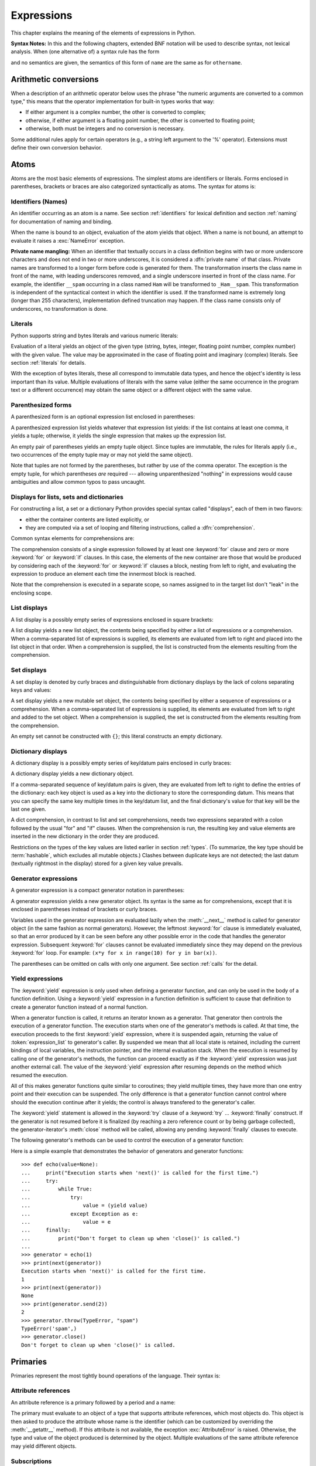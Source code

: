 
.. _expressions:

***********
Expressions
***********

.. index:: expression, BNF

This chapter explains the meaning of the elements of expressions in Python.

**Syntax Notes:** In this and the following chapters, extended BNF notation will
be used to describe syntax, not lexical analysis.  When (one alternative of) a
syntax rule has the form

.. productionlist:: *
   name: `othername`

and no semantics are given, the semantics of this form of ``name`` are the same
as for ``othername``.


.. _conversions:

Arithmetic conversions
======================

.. index:: pair: arithmetic; conversion

When a description of an arithmetic operator below uses the phrase "the numeric
arguments are converted to a common type," this means that the operator
implementation for built-in types works that way:

* If either argument is a complex number, the other is converted to complex;

* otherwise, if either argument is a floating point number, the other is
  converted to floating point;

* otherwise, both must be integers and no conversion is necessary.

Some additional rules apply for certain operators (e.g., a string left argument
to the '%' operator).  Extensions must define their own conversion behavior.


.. _atoms:

Atoms
=====

.. index:: atom

Atoms are the most basic elements of expressions.  The simplest atoms are
identifiers or literals.  Forms enclosed in parentheses, brackets or braces are
also categorized syntactically as atoms.  The syntax for atoms is:

.. productionlist::
   atom: `identifier` | `literal` | `enclosure`
   enclosure: `parenth_form` | `list_display` | `dict_display` | `set_display`
            : | `generator_expression` | `yield_atom`


.. _atom-identifiers:

Identifiers (Names)
-------------------

.. index:: name, identifier

An identifier occurring as an atom is a name.  See section :ref:`identifiers`
for lexical definition and section :ref:`naming` for documentation of naming and
binding.

.. index:: exception: NameError

When the name is bound to an object, evaluation of the atom yields that object.
When a name is not bound, an attempt to evaluate it raises a :exc:`NameError`
exception.

.. index::
   pair: name; mangling
   pair: private; names

**Private name mangling:** When an identifier that textually occurs in a class
definition begins with two or more underscore characters and does not end in two
or more underscores, it is considered a :dfn:`private name` of that class.
Private names are transformed to a longer form before code is generated for
them.  The transformation inserts the class name in front of the name, with
leading underscores removed, and a single underscore inserted in front of the
class name.  For example, the identifier ``__spam`` occurring in a class named
``Ham`` will be transformed to ``_Ham__spam``.  This transformation is
independent of the syntactical context in which the identifier is used.  If the
transformed name is extremely long (longer than 255 characters), implementation
defined truncation may happen.  If the class name consists only of underscores,
no transformation is done.


.. _atom-literals:

Literals
--------

.. index:: single: literal

Python supports string and bytes literals and various numeric literals:

.. productionlist::
   literal: `stringliteral` | `bytesliteral`
          : | `integer` | `floatnumber` | `imagnumber`

Evaluation of a literal yields an object of the given type (string, bytes,
integer, floating point number, complex number) with the given value.  The value
may be approximated in the case of floating point and imaginary (complex)
literals.  See section :ref:`literals` for details.

.. index::
   triple: immutable; data; type
   pair: immutable; object

With the exception of bytes literals, these all correspond to immutable data
types, and hence the object's identity is less important than its value.
Multiple evaluations of literals with the same value (either the same occurrence
in the program text or a different occurrence) may obtain the same object or a
different object with the same value.


.. _parenthesized:

Parenthesized forms
-------------------

.. index:: single: parenthesized form

A parenthesized form is an optional expression list enclosed in parentheses:

.. productionlist::
   parenth_form: "(" [`expression_list`] ")"

A parenthesized expression list yields whatever that expression list yields: if
the list contains at least one comma, it yields a tuple; otherwise, it yields
the single expression that makes up the expression list.

.. index:: pair: empty; tuple

An empty pair of parentheses yields an empty tuple object.  Since tuples are
immutable, the rules for literals apply (i.e., two occurrences of the empty
tuple may or may not yield the same object).

.. index::
   single: comma
   pair: tuple; display

Note that tuples are not formed by the parentheses, but rather by use of the
comma operator.  The exception is the empty tuple, for which parentheses *are*
required --- allowing unparenthesized "nothing" in expressions would cause
ambiguities and allow common typos to pass uncaught.


.. _comprehensions:

Displays for lists, sets and dictionaries
-----------------------------------------

For constructing a list, a set or a dictionary Python provides special syntax
called "displays", each of them in two flavors:

* either the container contents are listed explicitly, or

* they are computed via a set of looping and filtering instructions, called a
  :dfn:`comprehension`.

Common syntax elements for comprehensions are:

.. productionlist::
   comprehension: `expression` `comp_for`
   comp_for: "for" `target_list` "in" `or_test` [`comp_iter`]
   comp_iter: `comp_for` | `comp_if`
   comp_if: "if" `expression_nocond` [`comp_iter`]

The comprehension consists of a single expression followed by at least one
:keyword:`for` clause and zero or more :keyword:`for` or :keyword:`if` clauses.
In this case, the elements of the new container are those that would be produced
by considering each of the :keyword:`for` or :keyword:`if` clauses a block,
nesting from left to right, and evaluating the expression to produce an element
each time the innermost block is reached.

Note that the comprehension is executed in a separate scope, so names assigned
to in the target list don't "leak" in the enclosing scope.


.. _lists:

List displays
-------------

.. index::
   pair: list; display
   pair: list; comprehensions
   pair: empty; list
   object: list

A list display is a possibly empty series of expressions enclosed in square
brackets:

.. productionlist::
   list_display: "[" [`expression_list` | `comprehension`] "]"

A list display yields a new list object, the contents being specified by either
a list of expressions or a comprehension.  When a comma-separated list of
expressions is supplied, its elements are evaluated from left to right and
placed into the list object in that order.  When a comprehension is supplied,
the list is constructed from the elements resulting from the comprehension.


.. _set:

Set displays
------------

.. index:: pair: set; display
           object: set

A set display is denoted by curly braces and distinguishable from dictionary
displays by the lack of colons separating keys and values:

.. productionlist::
   set_display: "{" (`expression_list` | `comprehension`) "}"

A set display yields a new mutable set object, the contents being specified by
either a sequence of expressions or a comprehension.  When a comma-separated
list of expressions is supplied, its elements are evaluated from left to right
and added to the set object.  When a comprehension is supplied, the set is
constructed from the elements resulting from the comprehension.

An empty set cannot be constructed with ``{}``; this literal constructs an empty
dictionary.


.. _dict:

Dictionary displays
-------------------

.. index:: pair: dictionary; display
           key, datum, key/datum pair
           object: dictionary

A dictionary display is a possibly empty series of key/datum pairs enclosed in
curly braces:

.. productionlist::
   dict_display: "{" [`key_datum_list` | `dict_comprehension`] "}"
   key_datum_list: `key_datum` ("," `key_datum`)* [","]
   key_datum: `expression` ":" `expression`
   dict_comprehension: `expression` ":" `expression` `comp_for`

A dictionary display yields a new dictionary object.

If a comma-separated sequence of key/datum pairs is given, they are evaluated
from left to right to define the entries of the dictionary: each key object is
used as a key into the dictionary to store the corresponding datum.  This means
that you can specify the same key multiple times in the key/datum list, and the
final dictionary's value for that key will be the last one given.

A dict comprehension, in contrast to list and set comprehensions, needs two
expressions separated with a colon followed by the usual "for" and "if" clauses.
When the comprehension is run, the resulting key and value elements are inserted
in the new dictionary in the order they are produced.

.. index:: pair: immutable; object
           hashable

Restrictions on the types of the key values are listed earlier in section
:ref:`types`.  (To summarize, the key type should be :term:`hashable`, which excludes
all mutable objects.)  Clashes between duplicate keys are not detected; the last
datum (textually rightmost in the display) stored for a given key value
prevails.


.. _genexpr:

Generator expressions
---------------------

.. index:: pair: generator; expression
           object: generator

A generator expression is a compact generator notation in parentheses:

.. productionlist::
   generator_expression: "(" `expression` `comp_for` ")"

A generator expression yields a new generator object.  Its syntax is the same as
for comprehensions, except that it is enclosed in parentheses instead of
brackets or curly braces.

Variables used in the generator expression are evaluated lazily when the
:meth:`__next__` method is called for generator object (in the same fashion as
normal generators).  However, the leftmost :keyword:`for` clause is immediately
evaluated, so that an error produced by it can be seen before any other possible
error in the code that handles the generator expression.  Subsequent
:keyword:`for` clauses cannot be evaluated immediately since they may depend on
the previous :keyword:`for` loop. For example: ``(x*y for x in range(10) for y
in bar(x))``.

The parentheses can be omitted on calls with only one argument.  See section
:ref:`calls` for the detail.


.. _yieldexpr:

Yield expressions
-----------------

.. index::
   keyword: yield
   pair: yield; expression
   pair: generator; function

.. productionlist::
   yield_atom: "(" `yield_expression` ")"
   yield_expression: "yield" [`expression_list`]

The :keyword:`yield` expression is only used when defining a generator function,
and can only be used in the body of a function definition.  Using a
:keyword:`yield` expression in a function definition is sufficient to cause that
definition to create a generator function instead of a normal function.

When a generator function is called, it returns an iterator known as a
generator.  That generator then controls the execution of a generator function.
The execution starts when one of the generator's methods is called.  At that
time, the execution proceeds to the first :keyword:`yield` expression, where it
is suspended again, returning the value of :token:`expression_list` to
generator's caller.  By suspended we mean that all local state is retained,
including the current bindings of local variables, the instruction pointer, and
the internal evaluation stack.  When the execution is resumed by calling one of
the generator's methods, the function can proceed exactly as if the
:keyword:`yield` expression was just another external call.  The value of the
:keyword:`yield` expression after resuming depends on the method which resumed
the execution.

.. index:: single: coroutine

All of this makes generator functions quite similar to coroutines; they yield
multiple times, they have more than one entry point and their execution can be
suspended.  The only difference is that a generator function cannot control
where should the execution continue after it yields; the control is always
transfered to the generator's caller.

The :keyword:`yield` statement is allowed in the :keyword:`try` clause of a
:keyword:`try` ...  :keyword:`finally` construct.  If the generator is not
resumed before it is finalized (by reaching a zero reference count or by being
garbage collected), the generator-iterator's :meth:`close` method will be
called, allowing any pending :keyword:`finally` clauses to execute.

.. index:: object: generator

The following generator's methods can be used to control the execution of a
generator function:

.. index:: exception: StopIteration


.. method:: generator.__next__()

   Starts the execution of a generator function or resumes it at the last
   executed :keyword:`yield` expression.  When a generator function is resumed
   with a :meth:`__next__` method, the current :keyword:`yield` expression
   always evaluates to :const:`None`.  The execution then continues to the next
   :keyword:`yield` expression, where the generator is suspended again, and the
   value of the :token:`expression_list` is returned to :meth:`next`'s caller.
   If the generator exits without yielding another value, a :exc:`StopIteration`
   exception is raised.

   This method is normally called implicitly, e.g. by a :keyword:`for` loop, or
   by the built-in :func:`next` function.


.. method:: generator.send(value)

   Resumes the execution and "sends" a value into the generator function.  The
   ``value`` argument becomes the result of the current :keyword:`yield`
   expression.  The :meth:`send` method returns the next value yielded by the
   generator, or raises :exc:`StopIteration` if the generator exits without
   yielding another value.  When :meth:`send` is called to start the generator,
   it must be called with :const:`None` as the argument, because there is no
   :keyword:`yield` expression that could receive the value.


.. method:: generator.throw(type[, value[, traceback]])

   Raises an exception of type ``type`` at the point where generator was paused,
   and returns the next value yielded by the generator function.  If the generator
   exits without yielding another value, a :exc:`StopIteration` exception is
   raised.  If the generator function does not catch the passed-in exception, or
   raises a different exception, then that exception propagates to the caller.

.. index:: exception: GeneratorExit


.. method:: generator.close()

   Raises a :exc:`GeneratorExit` at the point where the generator function was
   paused.  If the generator function then raises :exc:`StopIteration` (by
   exiting normally, or due to already being closed) or :exc:`GeneratorExit` (by
   not catching the exception), close returns to its caller.  If the generator
   yields a value, a :exc:`RuntimeError` is raised.  If the generator raises any
   other exception, it is propagated to the caller.  :meth:`close` does nothing
   if the generator has already exited due to an exception or normal exit.

Here is a simple example that demonstrates the behavior of generators and
generator functions::

   >>> def echo(value=None):
   ...     print("Execution starts when 'next()' is called for the first time.")
   ...     try:
   ...         while True:
   ...             try:
   ...                 value = (yield value)
   ...             except Exception as e:
   ...                 value = e
   ...     finally:
   ...         print("Don't forget to clean up when 'close()' is called.")
   ...
   >>> generator = echo(1)
   >>> print(next(generator))
   Execution starts when 'next()' is called for the first time.
   1
   >>> print(next(generator))
   None
   >>> print(generator.send(2))
   2
   >>> generator.throw(TypeError, "spam")
   TypeError('spam',)
   >>> generator.close()
   Don't forget to clean up when 'close()' is called.


.. seealso::

   :pep:`0255` - Simple Generators
      The proposal for adding generators and the :keyword:`yield` statement to Python.

   :pep:`0342` - Coroutines via Enhanced Generators
      The proposal to enhance the API and syntax of generators, making them
      usable as simple coroutines.


.. _primaries:

Primaries
=========

.. index:: single: primary

Primaries represent the most tightly bound operations of the language. Their
syntax is:

.. productionlist::
   primary: `atom` | `attributeref` | `subscription` | `slicing` | `call`


.. _attribute-references:

Attribute references
--------------------

.. index:: pair: attribute; reference

An attribute reference is a primary followed by a period and a name:

.. productionlist::
   attributeref: `primary` "." `identifier`

.. index::
   exception: AttributeError
   object: module
   object: list

The primary must evaluate to an object of a type that supports attribute
references, which most objects do.  This object is then asked to produce the
attribute whose name is the identifier (which can be customized by overriding
the :meth:`__getattr__` method).  If this attribute is not available, the
exception :exc:`AttributeError` is raised.  Otherwise, the type and value of the
object produced is determined by the object.  Multiple evaluations of the same
attribute reference may yield different objects.


.. _subscriptions:

Subscriptions
-------------

.. index:: single: subscription

.. index::
   object: sequence
   object: mapping
   object: string
   object: tuple
   object: list
   object: dictionary
   pair: sequence; item

A subscription selects an item of a sequence (string, tuple or list) or mapping
(dictionary) object:

.. productionlist::
   subscription: `primary` "[" `expression_list` "]"

The primary must evaluate to an object that supports subscription, e.g. a list
or dictionary.  User-defined objects can support subscription by defining a
:meth:`__getitem__` method.

For built-in objects, there are two types of objects that support subscription:

If the primary is a mapping, the expression list must evaluate to an object
whose value is one of the keys of the mapping, and the subscription selects the
value in the mapping that corresponds to that key.  (The expression list is a
tuple except if it has exactly one item.)

If the primary is a sequence, the expression (list) must evaluate to an integer.
If this value is negative, the length of the sequence is added to it (so that,
e.g., ``x[-1]`` selects the last item of ``x``.)  The resulting value must be a
nonnegative integer less than the number of items in the sequence, and the
subscription selects the item whose index is that value (counting from zero).

.. index::
   single: character
   pair: string; item

A string's items are characters.  A character is not a separate data type but a
string of exactly one character.


.. _slicings:

Slicings
--------

.. index::
   single: slicing
   single: slice

.. index::
   object: sequence
   object: string
   object: tuple
   object: list

A slicing selects a range of items in a sequence object (e.g., a string, tuple
or list).  Slicings may be used as expressions or as targets in assignment or
:keyword:`del` statements.  The syntax for a slicing:

.. productionlist::
   slicing: `primary` "[" `slice_list` "]"
   slice_list: `slice_item` ("," `slice_item`)* [","]
   slice_item: `expression` | `proper_slice`
   proper_slice: [`lower_bound`] ":" [`upper_bound`] [ ":" [`stride`] ]
   lower_bound: `expression`
   upper_bound: `expression`
   stride: `expression`

There is ambiguity in the formal syntax here: anything that looks like an
expression list also looks like a slice list, so any subscription can be
interpreted as a slicing.  Rather than further complicating the syntax, this is
disambiguated by defining that in this case the interpretation as a subscription
takes priority over the interpretation as a slicing (this is the case if the
slice list contains no proper slice).

.. index::
   single: start (slice object attribute)
   single: stop (slice object attribute)
   single: step (slice object attribute)

The semantics for a slicing are as follows.  The primary must evaluate to a
mapping object, and it is indexed (using the same :meth:`__getitem__` method as
normal subscription) with a key that is constructed from the slice list, as
follows.  If the slice list contains at least one comma, the key is a tuple
containing the conversion of the slice items; otherwise, the conversion of the
lone slice item is the key.  The conversion of a slice item that is an
expression is that expression.  The conversion of a proper slice is a slice
object (see section :ref:`types`) whose :attr:`start`, :attr:`stop` and
:attr:`step` attributes are the values of the expressions given as lower bound,
upper bound and stride, respectively, substituting ``None`` for missing
expressions.


.. _calls:

Calls
-----

.. index:: single: call

.. index:: object: callable

A call calls a callable object (e.g., a function) with a possibly empty series
of arguments:

.. productionlist::
   call: `primary` "(" [`argument_list` [","] | `comprehension`] ")"
   argument_list: `positional_arguments` ["," `keyword_arguments`]
                :   ["," "*" `expression`] ["," `keyword_arguments`]
                :   ["," "**" `expression`]
                : | `keyword_arguments` ["," "*" `expression`]
                :   ["," `keyword_arguments`] ["," "**" `expression`]
                : | "*" `expression` ["," `keyword_arguments`] ["," "**" `expression`]
                : | "**" `expression`
   positional_arguments: `expression` ("," `expression`)*
   keyword_arguments: `keyword_item` ("," `keyword_item`)*
   keyword_item: `identifier` "=" `expression`

A trailing comma may be present after the positional and keyword arguments but
does not affect the semantics.

The primary must evaluate to a callable object (user-defined functions, built-in
functions, methods of built-in objects, class objects, methods of class
instances, and all objects having a :meth:`__call__` method are callable).  All
argument expressions are evaluated before the call is attempted.  Please refer
to section :ref:`function` for the syntax of formal parameter lists.

.. XXX update with kwonly args PEP

If keyword arguments are present, they are first converted to positional
arguments, as follows.  First, a list of unfilled slots is created for the
formal parameters.  If there are N positional arguments, they are placed in the
first N slots.  Next, for each keyword argument, the identifier is used to
determine the corresponding slot (if the identifier is the same as the first
formal parameter name, the first slot is used, and so on).  If the slot is
already filled, a :exc:`TypeError` exception is raised. Otherwise, the value of
the argument is placed in the slot, filling it (even if the expression is
``None``, it fills the slot).  When all arguments have been processed, the slots
that are still unfilled are filled with the corresponding default value from the
function definition.  (Default values are calculated, once, when the function is
defined; thus, a mutable object such as a list or dictionary used as default
value will be shared by all calls that don't specify an argument value for the
corresponding slot; this should usually be avoided.)  If there are any unfilled
slots for which no default value is specified, a :exc:`TypeError` exception is
raised.  Otherwise, the list of filled slots is used as the argument list for
the call.

.. impl-detail::

   An implementation may provide built-in functions whose positional parameters
   do not have names, even if they are 'named' for the purpose of documentation,
   and which therefore cannot be supplied by keyword.  In CPython, this is the
   case for functions implemented in C that use :cfunc:`PyArg_ParseTuple` to
   parse their arguments.

If there are more positional arguments than there are formal parameter slots, a
:exc:`TypeError` exception is raised, unless a formal parameter using the syntax
``*identifier`` is present; in this case, that formal parameter receives a tuple
containing the excess positional arguments (or an empty tuple if there were no
excess positional arguments).

If any keyword argument does not correspond to a formal parameter name, a
:exc:`TypeError` exception is raised, unless a formal parameter using the syntax
``**identifier`` is present; in this case, that formal parameter receives a
dictionary containing the excess keyword arguments (using the keywords as keys
and the argument values as corresponding values), or a (new) empty dictionary if
there were no excess keyword arguments.

If the syntax ``*expression`` appears in the function call, ``expression`` must
evaluate to a sequence.  Elements from this sequence are treated as if they were
additional positional arguments; if there are positional arguments *x1*,...,
*xN*, and ``expression`` evaluates to a sequence *y1*, ..., *yM*, this is
equivalent to a call with M+N positional arguments *x1*, ..., *xN*, *y1*, ...,
*yM*.

A consequence of this is that although the ``*expression`` syntax may appear
*after* some keyword arguments, it is processed *before* the keyword arguments
(and the ``**expression`` argument, if any -- see below).  So::

   >>> def f(a, b):
   ...  print(a, b)
   ...
   >>> f(b=1, *(2,))
   2 1
   >>> f(a=1, *(2,))
   Traceback (most recent call last):
     File "<stdin>", line 1, in ?
   TypeError: f() got multiple values for keyword argument 'a'
   >>> f(1, *(2,))
   1 2

It is unusual for both keyword arguments and the ``*expression`` syntax to be
used in the same call, so in practice this confusion does not arise.

If the syntax ``**expression`` appears in the function call, ``expression`` must
evaluate to a mapping, the contents of which are treated as additional keyword
arguments.  In the case of a keyword appearing in both ``expression`` and as an
explicit keyword argument, a :exc:`TypeError` exception is raised.

Formal parameters using the syntax ``*identifier`` or ``**identifier`` cannot be
used as positional argument slots or as keyword argument names.

A call always returns some value, possibly ``None``, unless it raises an
exception.  How this value is computed depends on the type of the callable
object.

If it is---

a user-defined function:
   .. index::
      pair: function; call
      triple: user-defined; function; call
      object: user-defined function
      object: function

   The code block for the function is executed, passing it the argument list.  The
   first thing the code block will do is bind the formal parameters to the
   arguments; this is described in section :ref:`function`.  When the code block
   executes a :keyword:`return` statement, this specifies the return value of the
   function call.

a built-in function or method:
   .. index::
      pair: function; call
      pair: built-in function; call
      pair: method; call
      pair: built-in method; call
      object: built-in method
      object: built-in function
      object: method
      object: function

   The result is up to the interpreter; see :ref:`built-in-funcs` for the
   descriptions of built-in functions and methods.

a class object:
   .. index::
      object: class
      pair: class object; call

   A new instance of that class is returned.

a class instance method:
   .. index::
      object: class instance
      object: instance
      pair: class instance; call

   The corresponding user-defined function is called, with an argument list that is
   one longer than the argument list of the call: the instance becomes the first
   argument.

a class instance:
   .. index::
      pair: instance; call
      single: __call__() (object method)

   The class must define a :meth:`__call__` method; the effect is then the same as
   if that method was called.


.. _power:

The power operator
==================

The power operator binds more tightly than unary operators on its left; it binds
less tightly than unary operators on its right.  The syntax is:

.. productionlist::
   power: `primary` ["**" `u_expr`]

Thus, in an unparenthesized sequence of power and unary operators, the operators
are evaluated from right to left (this does not constrain the evaluation order
for the operands): ``-1**2`` results in ``-1``.

The power operator has the same semantics as the built-in :func:`pow` function,
when called with two arguments: it yields its left argument raised to the power
of its right argument.  The numeric arguments are first converted to a common
type, and the result is of that type.

For int operands, the result has the same type as the operands unless the second
argument is negative; in that case, all arguments are converted to float and a
float result is delivered. For example, ``10**2`` returns ``100``, but
``10**-2`` returns ``0.01``.

Raising ``0.0`` to a negative power results in a :exc:`ZeroDivisionError`.
Raising a negative number to a fractional power results in a :class:`complex`
number. (In earlier versions it raised a :exc:`ValueError`.)


.. _unary:

Unary arithmetic and bitwise operations
=======================================

.. index::
   triple: unary; arithmetic; operation
   triple: unary; bitwise; operation

All unary arithmetic and bitwise operations have the same priority:

.. productionlist::
   u_expr: `power` | "-" `u_expr` | "+" `u_expr` | "~" `u_expr`

.. index::
   single: negation
   single: minus

The unary ``-`` (minus) operator yields the negation of its numeric argument.

.. index:: single: plus

The unary ``+`` (plus) operator yields its numeric argument unchanged.

.. index:: single: inversion


The unary ``~`` (invert) operator yields the bitwise inversion of its integer
argument.  The bitwise inversion of ``x`` is defined as ``-(x+1)``.  It only
applies to integral numbers.

.. index:: exception: TypeError

In all three cases, if the argument does not have the proper type, a
:exc:`TypeError` exception is raised.


.. _binary:

Binary arithmetic operations
============================

.. index:: triple: binary; arithmetic; operation

The binary arithmetic operations have the conventional priority levels.  Note
that some of these operations also apply to certain non-numeric types.  Apart
from the power operator, there are only two levels, one for multiplicative
operators and one for additive operators:

.. productionlist::
   m_expr: `u_expr` | `m_expr` "*" `u_expr` | `m_expr` "//" `u_expr` | `m_expr` "/" `u_expr`
         : | `m_expr` "%" `u_expr`
   a_expr: `m_expr` | `a_expr` "+" `m_expr` | `a_expr` "-" `m_expr`

.. index:: single: multiplication

The ``*`` (multiplication) operator yields the product of its arguments.  The
arguments must either both be numbers, or one argument must be an integer and
the other must be a sequence. In the former case, the numbers are converted to a
common type and then multiplied together.  In the latter case, sequence
repetition is performed; a negative repetition factor yields an empty sequence.

.. index::
   exception: ZeroDivisionError
   single: division

The ``/`` (division) and ``//`` (floor division) operators yield the quotient of
their arguments.  The numeric arguments are first converted to a common type.
Integer division yields a float, while floor division of integers results in an
integer; the result is that of mathematical division with the 'floor' function
applied to the result.  Division by zero raises the :exc:`ZeroDivisionError`
exception.

.. index:: single: modulo

The ``%`` (modulo) operator yields the remainder from the division of the first
argument by the second.  The numeric arguments are first converted to a common
type.  A zero right argument raises the :exc:`ZeroDivisionError` exception.  The
arguments may be floating point numbers, e.g., ``3.14%0.7`` equals ``0.34``
(since ``3.14`` equals ``4*0.7 + 0.34``.)  The modulo operator always yields a
result with the same sign as its second operand (or zero); the absolute value of
the result is strictly smaller than the absolute value of the second operand
[#]_.

The floor division and modulo operators are connected by the following
identity: ``x == (x//y)*y + (x%y)``.  Floor division and modulo are also
connected with the built-in function :func:`divmod`: ``divmod(x, y) == (x//y,
x%y)``. [#]_.

In addition to performing the modulo operation on numbers, the ``%`` operator is
also overloaded by string objects to perform old-style string formatting (also
known as interpolation).  The syntax for string formatting is described in the
Python Library Reference, section :ref:`old-string-formatting`.

The floor division operator, the modulo operator, and the :func:`divmod`
function are not defined for complex numbers.  Instead, convert to a floating
point number using the :func:`abs` function if appropriate.

.. index:: single: addition

The ``+`` (addition) operator yields the sum of its arguments.  The arguments
must either both be numbers or both sequences of the same type.  In the former
case, the numbers are converted to a common type and then added together.  In
the latter case, the sequences are concatenated.

.. index:: single: subtraction

The ``-`` (subtraction) operator yields the difference of its arguments.  The
numeric arguments are first converted to a common type.


.. _shifting:

Shifting operations
===================

.. index:: pair: shifting; operation

The shifting operations have lower priority than the arithmetic operations:

.. productionlist::
   shift_expr: `a_expr` | `shift_expr` ( "<<" | ">>" ) `a_expr`

These operators accept integers as arguments.  They shift the first argument to
the left or right by the number of bits given by the second argument.

.. index:: exception: ValueError

A right shift by *n* bits is defined as division by ``pow(2,n)``.  A left shift
by *n* bits is defined as multiplication with ``pow(2,n)``.


.. _bitwise:

Binary bitwise operations
=========================

.. index:: triple: binary; bitwise; operation

Each of the three bitwise operations has a different priority level:

.. productionlist::
   and_expr: `shift_expr` | `and_expr` "&" `shift_expr`
   xor_expr: `and_expr` | `xor_expr` "^" `and_expr`
   or_expr: `xor_expr` | `or_expr` "|" `xor_expr`

.. index:: pair: bitwise; and

The ``&`` operator yields the bitwise AND of its arguments, which must be
integers.

.. index::
   pair: bitwise; xor
   pair: exclusive; or

The ``^`` operator yields the bitwise XOR (exclusive OR) of its arguments, which
must be integers.

.. index::
   pair: bitwise; or
   pair: inclusive; or

The ``|`` operator yields the bitwise (inclusive) OR of its arguments, which
must be integers.


.. _comparisons:
.. _is:
.. _isnot:
.. _in:
.. _notin:

Comparisons
===========

.. index:: single: comparison

.. index:: pair: C; language

Unlike C, all comparison operations in Python have the same priority, which is
lower than that of any arithmetic, shifting or bitwise operation.  Also unlike
C, expressions like ``a < b < c`` have the interpretation that is conventional
in mathematics:

.. productionlist::
   comparison: `or_expr` ( `comp_operator` `or_expr` )*
   comp_operator: "<" | ">" | "==" | ">=" | "<=" | "!="
                : | "is" ["not"] | ["not"] "in"

Comparisons yield boolean values: ``True`` or ``False``.

.. index:: pair: chaining; comparisons

Comparisons can be chained arbitrarily, e.g., ``x < y <= z`` is equivalent to
``x < y and y <= z``, except that ``y`` is evaluated only once (but in both
cases ``z`` is not evaluated at all when ``x < y`` is found to be false).

Formally, if *a*, *b*, *c*, ..., *y*, *z* are expressions and *op1*, *op2*, ...,
*opN* are comparison operators, then ``a op1 b op2 c ... y opN z`` is equivalent
to ``a op1 b and b op2 c and ... y opN z``, except that each expression is
evaluated at most once.

Note that ``a op1 b op2 c`` doesn't imply any kind of comparison between *a* and
*c*, so that, e.g., ``x < y > z`` is perfectly legal (though perhaps not
pretty).

The operators ``<``, ``>``, ``==``, ``>=``, ``<=``, and ``!=`` compare the
values of two objects.  The objects need not have the same type. If both are
numbers, they are converted to a common type.  Otherwise, the ``==`` and ``!=``
operators *always* consider objects of different types to be unequal, while the
``<``, ``>``, ``>=`` and ``<=`` operators raise a :exc:`TypeError` when
comparing objects of different types that do not implement these operators for
the given pair of types.  You can control comparison behavior of objects of
non-built-in types by defining rich comparison methods like :meth:`__gt__`,
described in section :ref:`customization`.

Comparison of objects of the same type depends on the type:

* Numbers are compared arithmetically.

* The values :const:`float('NaN')` and :const:`Decimal('NaN')` are special.
  The are identical to themselves, ``x is x`` but are not equal to themselves,
  ``x != x``.  Additionally, comparing any value to a not-a-number value
  will return ``False``.  For example, both ``3 < float('NaN')`` and
  ``float('NaN') < 3`` will return ``False``.

* Bytes objects are compared lexicographically using the numeric values of their
  elements.

* Strings are compared lexicographically using the numeric equivalents (the
  result of the built-in function :func:`ord`) of their characters. [#]_ String
  and bytes object can't be compared!

* Tuples and lists are compared lexicographically using comparison of
  corresponding elements.  This means that to compare equal, each element must
  compare equal and the two sequences must be of the same type and have the same
  length.

  If not equal, the sequences are ordered the same as their first differing
  elements.  For example, ``[1,2,x] <= [1,2,y]`` has the same value as
  ``x <= y``.  If the corresponding element does not exist, the shorter
  sequence is ordered first (for example, ``[1,2] < [1,2,3]``).

* Mappings (dictionaries) compare equal if and only if their sorted ``(key,
  value)`` lists compare equal. [#]_ Outcomes other than equality are resolved
  consistently, but are not otherwise defined. [#]_

* Sets and frozensets define comparison operators to mean subset and superset
  tests.  Those relations do not define total orderings (the two sets ``{1,2}``
  and {2,3} are not equal, nor subsets of one another, nor supersets of one
  another).  Accordingly, sets are not appropriate arguments for functions
  which depend on total ordering.  For example, :func:`min`, :func:`max`, and
  :func:`sorted` produce undefined results given a list of sets as inputs.

* Most other objects of built-in types compare unequal unless they are the same
  object; the choice whether one object is considered smaller or larger than
  another one is made arbitrarily but consistently within one execution of a
  program.

Comparison of objects of the differing types depends on whether either
of the types provide explicit support for the comparison.  Most numeric types
can be compared with one another, but comparisons of :class:`float` and
:class:`Decimal` are not supported to avoid the inevitable confusion arising
from representation issues such as ``float('1.1')`` being inexactly represented
and therefore not exactly equal to ``Decimal('1.1')`` which is.  When
cross-type comparison is not supported, the comparison method returns
``NotImplemented``.  This can create the illusion of non-transitivity between
supported cross-type comparisons and unsupported comparisons.  For example,
``Decimal(2) == 2`` and `2 == float(2)`` but ``Decimal(2) != float(2)``.

.. _membership-test-details:

The operators :keyword:`in` and :keyword:`not in` test for membership.  ``x in
s`` evaluates to true if *x* is a member of *s*, and false otherwise.  ``x not
in s`` returns the negation of ``x in s``.  All built-in sequences and set types
support this as well as dictionary, for which :keyword:`in` tests whether a the
dictionary has a given key. For container types such as list, tuple, set,
frozenset, dict, or collections.deque, the expression ``x in y`` is equivalent
to ``any(x is e or x == e for val e in y)``.

For the string and bytes types, ``x in y`` is true if and only if *x* is a
substring of *y*.  An equivalent test is ``y.find(x) != -1``.  Empty strings are
always considered to be a substring of any other string, so ``"" in "abc"`` will
return ``True``.

For user-defined classes which define the :meth:`__contains__` method, ``x in
y`` is true if and only if ``y.__contains__(x)`` is true.

For user-defined classes which do not define :meth:`__contains__` but do define
:meth:`__iter__`, ``x in y`` is true if some value ``z`` with ``x == z`` is
produced while iterating over ``y``.  If an exception is raised during the
iteration, it is as if :keyword:`in` raised that exception.

Lastly, the old-style iteration protocol is tried: if a class defines
:meth:`__getitem__`, ``x in y`` is true if and only if there is a non-negative
integer index *i* such that ``x == y[i]``, and all lower integer indices do not
raise :exc:`IndexError` exception.  (If any other exception is raised, it is as
if :keyword:`in` raised that exception).

.. index::
   operator: in
   operator: not in
   pair: membership; test
   object: sequence

The operator :keyword:`not in` is defined to have the inverse true value of
:keyword:`in`.

.. index::
   operator: is
   operator: is not
   pair: identity; test

The operators :keyword:`is` and :keyword:`is not` test for object identity: ``x
is y`` is true if and only if *x* and *y* are the same object.  ``x is not y``
yields the inverse truth value. [#]_


.. _booleans:
.. _and:
.. _or:
.. _not:

Boolean operations
==================

.. index::
   pair: Conditional; expression
   pair: Boolean; operation

Boolean operations have the lowest priority of all Python operations:

.. productionlist::
   expression: `conditional_expression` | `lambda_form`
   expression_nocond: `or_test` | `lambda_form_nocond`
   conditional_expression: `or_test` ["if" `or_test` "else" `expression`]
   or_test: `and_test` | `or_test` "or" `and_test`
   and_test: `not_test` | `and_test` "and" `not_test`
   not_test: `comparison` | "not" `not_test`

In the context of Boolean operations, and also when expressions are used by
control flow statements, the following values are interpreted as false:
``False``, ``None``, numeric zero of all types, and empty strings and containers
(including strings, tuples, lists, dictionaries, sets and frozensets).  All
other values are interpreted as true.  User-defined objects can customize their
truth value by providing a :meth:`__bool__` method.

.. index:: operator: not

The operator :keyword:`not` yields ``True`` if its argument is false, ``False``
otherwise.

The expression ``x if C else y`` first evaluates *C* (*not* *x*); if *C* is
true, *x* is evaluated and its value is returned; otherwise, *y* is evaluated
and its value is returned.

.. index:: operator: and

The expression ``x and y`` first evaluates *x*; if *x* is false, its value is
returned; otherwise, *y* is evaluated and the resulting value is returned.

.. index:: operator: or

The expression ``x or y`` first evaluates *x*; if *x* is true, its value is
returned; otherwise, *y* is evaluated and the resulting value is returned.

(Note that neither :keyword:`and` nor :keyword:`or` restrict the value and type
they return to ``False`` and ``True``, but rather return the last evaluated
argument.  This is sometimes useful, e.g., if ``s`` is a string that should be
replaced by a default value if it is empty, the expression ``s or 'foo'`` yields
the desired value.  Because :keyword:`not` has to invent a value anyway, it does
not bother to return a value of the same type as its argument, so e.g., ``not
'foo'`` yields ``False``, not ``''``.)


.. _lambdas:
.. _lambda:

Lambdas
=======

.. index::
   pair: lambda; expression
   pair: lambda; form
   pair: anonymous; function

.. productionlist::
   lambda_form: "lambda" [`parameter_list`]: `expression`
   lambda_form_nocond: "lambda" [`parameter_list`]: `expression_nocond`

Lambda forms (lambda expressions) have the same syntactic position as
expressions.  They are a shorthand to create anonymous functions; the expression
``lambda arguments: expression`` yields a function object.  The unnamed object
behaves like a function object defined with ::

   def <lambda>(arguments):
       return expression

See section :ref:`function` for the syntax of parameter lists.  Note that
functions created with lambda forms cannot contain statements or annotations.


.. _exprlists:

Expression lists
================

.. index:: pair: expression; list

.. productionlist::
   expression_list: `expression` ( "," `expression` )* [","]

.. index:: object: tuple

An expression list containing at least one comma yields a tuple.  The length of
the tuple is the number of expressions in the list.  The expressions are
evaluated from left to right.

.. index:: pair: trailing; comma

The trailing comma is required only to create a single tuple (a.k.a. a
*singleton*); it is optional in all other cases.  A single expression without a
trailing comma doesn't create a tuple, but rather yields the value of that
expression. (To create an empty tuple, use an empty pair of parentheses:
``()``.)


.. _evalorder:

Evaluation order
================

.. index:: pair: evaluation; order

Python evaluates expressions from left to right.  Notice that while evaluating
an assignment, the right-hand side is evaluated before the left-hand side.

In the following lines, expressions will be evaluated in the arithmetic order of
their suffixes::

   expr1, expr2, expr3, expr4
   (expr1, expr2, expr3, expr4)
   {expr1: expr2, expr3: expr4}
   expr1 + expr2 * (expr3 - expr4)
   expr1(expr2, expr3, *expr4, **expr5)
   expr3, expr4 = expr1, expr2


.. _operator-summary:

Summary
=======

.. index:: pair: operator; precedence

The following table summarizes the operator precedences in Python, from lowest
precedence (least binding) to highest precedence (most binding).  Operators in
the same box have the same precedence.  Unless the syntax is explicitly given,
operators are binary.  Operators in the same box group left to right (except for
comparisons, including tests, which all have the same precedence and chain from
left to right --- see section :ref:`comparisons` --- and exponentiation, which
groups from right to left).


+-----------------------------------------------+-------------------------------------+
| Operator                                      | Description                         |
+===============================================+=====================================+
| :keyword:`lambda`                             | Lambda expression                   |
+-----------------------------------------------+-------------------------------------+
| :keyword:`or`                                 | Boolean OR                          |
+-----------------------------------------------+-------------------------------------+
| :keyword:`and`                                | Boolean AND                         |
+-----------------------------------------------+-------------------------------------+
| :keyword:`not` *x*                            | Boolean NOT                         |
+-----------------------------------------------+-------------------------------------+
| :keyword:`in`, :keyword:`not` :keyword:`in`,  | Comparisons, including membership   |
| :keyword:`is`, :keyword:`is not`, ``<``,      | tests and identity tests,           |
| ``<=``, ``>``, ``>=``, ``!=``, ``==``         |                                     |
+-----------------------------------------------+-------------------------------------+
| ``|``                                         | Bitwise OR                          |
+-----------------------------------------------+-------------------------------------+
| ``^``                                         | Bitwise XOR                         |
+-----------------------------------------------+-------------------------------------+
| ``&``                                         | Bitwise AND                         |
+-----------------------------------------------+-------------------------------------+
| ``<<``, ``>>``                                | Shifts                              |
+-----------------------------------------------+-------------------------------------+
| ``+``, ``-``                                  | Addition and subtraction            |
+-----------------------------------------------+-------------------------------------+
| ``*``, ``/``, ``//``, ``%``                   | Multiplication, division, remainder |
+-----------------------------------------------+-------------------------------------+
| ``+x``, ``-x``, ``~x``                        | Positive, negative, bitwise NOT     |
+-----------------------------------------------+-------------------------------------+
| ``**``                                        | Exponentiation [#]_                 |
+-----------------------------------------------+-------------------------------------+
| ``x[index]``, ``x[index:index]``,             | Subscription, slicing,              |
| ``x(arguments...)``, ``x.attribute``          | call, attribute reference           |
+-----------------------------------------------+-------------------------------------+
| ``(expressions...)``,                         | Binding or tuple display,           |
| ``[expressions...]``,                         | list display,                       |
| ``{key:datum...}``,                           | dictionary display,                 |
+-----------------------------------------------+-------------------------------------+


.. rubric:: Footnotes

.. [#] While ``abs(x%y) < abs(y)`` is true mathematically, for floats it may not be
   true numerically due to roundoff.  For example, and assuming a platform on which
   a Python float is an IEEE 754 double-precision number, in order that ``-1e-100 %
   1e100`` have the same sign as ``1e100``, the computed result is ``-1e-100 +
   1e100``, which is numerically exactly equal to ``1e100``.  Function :func:`fmod`
   in the :mod:`math` module returns a result whose sign matches the sign of the
   first argument instead, and so returns ``-1e-100`` in this case. Which approach
   is more appropriate depends on the application.

.. [#] If x is very close to an exact integer multiple of y, it's possible for
   ``x//y`` to be one larger than ``(x-x%y)//y`` due to rounding.  In such
   cases, Python returns the latter result, in order to preserve that
   ``divmod(x,y)[0] * y + x % y`` be very close to ``x``.

.. [#] While comparisons between strings make sense at the byte level, they may
   be counter-intuitive to users.  For example, the strings ``"\u00C7"`` and
   ``"\u0327\u0043"`` compare differently, even though they both represent the
   same unicode character (LATIN CAPITAL LETTER C WITH CEDILLA).  To compare
   strings in a human recognizable way, compare using
   :func:`unicodedata.normalize`.

.. [#] The implementation computes this efficiently, without constructing lists
   or sorting.

.. [#] Earlier versions of Python used lexicographic comparison of the sorted (key,
   value) lists, but this was very expensive for the common case of comparing
   for equality.  An even earlier version of Python compared dictionaries by
   identity only, but this caused surprises because people expected to be able
   to test a dictionary for emptiness by comparing it to ``{}``.

.. [#] Due to automatic garbage-collection, free lists, and the dynamic nature of
   descriptors, you may notice seemingly unusual behaviour in certain uses of
   the :keyword:`is` operator, like those involving comparisons between instance
   methods, or constants.  Check their documentation for more info.

.. [#] The power operator ``**`` binds less tightly than an arithmetic or
   bitwise unary operator on its right, that is, ``2**-1`` is ``0.5``.

